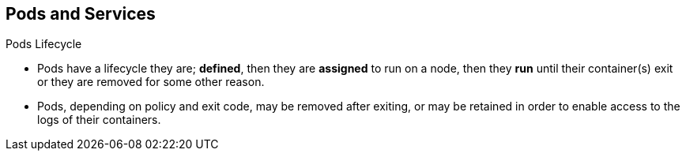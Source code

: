 == Pods and Services
:noaudio:

.Pods Lifecycle

* Pods have a lifecycle they are; *defined*, then they are *assigned* to run on
a node, then they *run* until their container(s) exit or they are removed
for some other reason.
* Pods, depending on policy and exit code, may be removed after exiting, or may
be retained in order to enable access to the logs of their containers.

ifdef::showscript[]
=== Transcript

Pods have a lifecycle they are; *defined*, then they are *assigned*, by the
"Scheduler" to run on a specific node, then they *run* until their container(s)
exit or they are removed for some other reason.

endif::showscript[]


